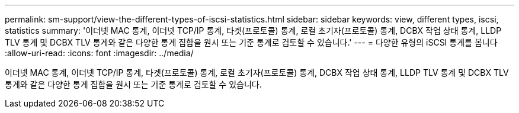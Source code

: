 ---
permalink: sm-support/view-the-different-types-of-iscsi-statistics.html 
sidebar: sidebar 
keywords: view, different types, iscsi, statistics 
summary: '이더넷 MAC 통계, 이더넷 TCP/IP 통계, 타겟(프로토콜) 통계, 로컬 초기자(프로토콜) 통계, DCBX 작업 상태 통계, LLDP TLV 통계 및 DCBX TLV 통계와 같은 다양한 통계 집합을 원시 또는 기준 통계로 검토할 수 있습니다.' 
---
= 다양한 유형의 iSCSI 통계를 봅니다
:allow-uri-read: 
:icons: font
:imagesdir: ../media/


[role="lead"]
이더넷 MAC 통계, 이더넷 TCP/IP 통계, 타겟(프로토콜) 통계, 로컬 초기자(프로토콜) 통계, DCBX 작업 상태 통계, LLDP TLV 통계 및 DCBX TLV 통계와 같은 다양한 통계 집합을 원시 또는 기준 통계로 검토할 수 있습니다.
